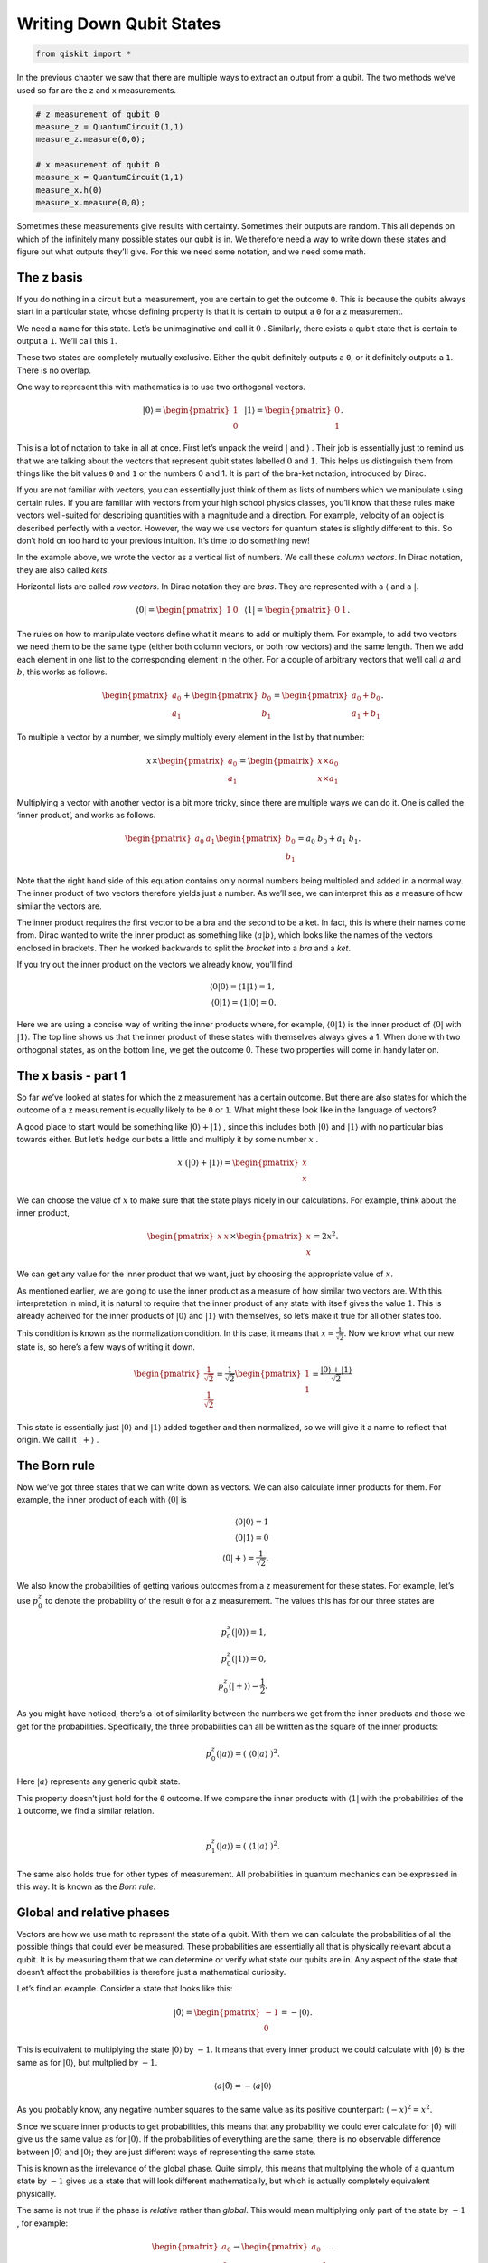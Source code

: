 Writing Down Qubit States
=========================

.. code:: python

   from qiskit import *

In the previous chapter we saw that there are multiple ways to extract
an output from a qubit. The two methods we’ve used so far are the z and
x measurements.

.. code:: python

   # z measurement of qubit 0
   measure_z = QuantumCircuit(1,1)
   measure_z.measure(0,0);

   # x measurement of qubit 0
   measure_x = QuantumCircuit(1,1)
   measure_x.h(0)
   measure_x.measure(0,0);

Sometimes these measurements give results with certainty. Sometimes
their outputs are random. This all depends on which of the infinitely
many possible states our qubit is in. We therefore need a way to write
down these states and figure out what outputs they’ll give. For this we
need some notation, and we need some math.

The z basis
~~~~~~~~~~~

If you do nothing in a circuit but a measurement, you are certain to get
the outcome ``0``. This is because the qubits always start in a
particular state, whose defining property is that it is certain to
output a ``0`` for a z measurement.

We need a name for this state. Let’s be unimaginative and call it
:math:`0` . Similarly, there exists a qubit state that is certain to
output a ``1``. We’ll call this :math:`1`.

These two states are completely mutually exclusive. Either the qubit
definitely outputs a ``0``, or it definitely outputs a ``1``. There is
no overlap.

One way to represent this with mathematics is to use two orthogonal
vectors.

.. math::


   |0\rangle = \begin{pmatrix} 1 \\\\\\ 0 \end{pmatrix} \, \, \, \, |1\rangle =\begin{pmatrix} 0 \\\\\\ 1 \end{pmatrix}.

This is a lot of notation to take in all at once. First let’s unpack the
weird :math:`|` and :math:`\rangle` . Their job is essentially just to
remind us that we are talking about the vectors that represent qubit
states labelled :math:`0` and :math:`1`. This helps us distinguish them
from things like the bit values ``0`` and ``1`` or the numbers 0 and 1.
It is part of the bra-ket notation, introduced by Dirac.

If you are not familiar with vectors, you can essentially just think of
them as lists of numbers which we manipulate using certain rules. If you
are familiar with vectors from your high school physics classes, you’ll
know that these rules make vectors well-suited for describing quantities
with a magnitude and a direction. For example, velocity of an object is
described perfectly with a vector. However, the way we use vectors for
quantum states is slightly different to this. So don’t hold on too hard
to your previous intuition. It’s time to do something new!

In the example above, we wrote the vector as a vertical list of numbers.
We call these *column vectors*. In Dirac notation, they are also called
*kets*.

Horizontal lists are called *row vectors*. In Dirac notation they are
*bras*. They are represented with a :math:`\langle` and a :math:`|`.

.. math::


   \langle 0| = \begin{pmatrix} 1 & 0\end{pmatrix} \, \, \, \, \langle 1| =\begin{pmatrix} 0 & 1 \end{pmatrix}.

The rules on how to manipulate vectors define what it means to add or
multiply them. For example, to add two vectors we need them to be the
same type (either both column vectors, or both row vectors) and the same
length. Then we add each element in one list to the corresponding
element in the other. For a couple of arbitrary vectors that we’ll call
:math:`a` and :math:`b`, this works as follows.

.. math::


   \begin{pmatrix} a_0 \\\\ a_1 \end{pmatrix} +\begin{pmatrix} b_0 \\\\ b_1 \end{pmatrix}=\begin{pmatrix} a_0+b_0 \\\\ a_1+b_1 \end{pmatrix}.

To multiple a vector by a number, we simply multiply every element in
the list by that number:

.. math::


   x \times\begin{pmatrix} a_0 \\\\ a_1 \end{pmatrix} = \begin{pmatrix} x \times a_0 \\\\ x \times a_1 \end{pmatrix}

Multiplying a vector with another vector is a bit more tricky, since
there are multiple ways we can do it. One is called the ‘inner product’,
and works as follows.

.. math::


   \begin{pmatrix} a_0 & a_1 \end{pmatrix} \begin{pmatrix} b_0 \\\\ b_1 \end{pmatrix}= a_0~b_0 + a_1~b_1.

Note that the right hand side of this equation contains only normal
numbers being multipled and added in a normal way. The inner product of
two vectors therefore yields just a number. As we’ll see, we can
interpret this as a measure of how similar the vectors are.

The inner product requires the first vector to be a bra and the second
to be a ket. In fact, this is where their names come from. Dirac wanted
to write the inner product as something like
:math:`\langle a | b \rangle`, which looks like the names of the vectors
enclosed in brackets. Then he worked backwards to split the *bracket*
into a *bra* and a *ket*.

If you try out the inner product on the vectors we already know, you’ll
find

.. math::


   \langle 0 | 0\rangle = \langle 1 | 1\rangle = 1,\\\\
   \langle 0 | 1\rangle = \langle 1 | 0\rangle = 0.

Here we are using a concise way of writing the inner products where, for
example, :math:`\langle 0 | 1 \rangle` is the inner product of
:math:`\langle 0 |` with :math:`| 1 \rangle`. The top line shows us that
the inner product of these states with themselves always gives a 1. When
done with two orthogonal states, as on the bottom line, we get the
outcome 0. These two properties will come in handy later on.

The x basis - part 1
~~~~~~~~~~~~~~~~~~~~

So far we’ve looked at states for which the z measurement has a certain
outcome. But there are also states for which the outcome of a z
measurement is equally likely to be ``0`` or ``1``. What might these
look like in the language of vectors?

A good place to start would be something like
:math:`|0\rangle + |1\rangle` , since this includes both
:math:`|0\rangle` and :math:`|1\rangle` with no particular bias towards
either. But let’s hedge our bets a little and multiply it by some number
:math:`x` .

.. math::


   x ~ (|0\rangle + |1\rangle) = \begin{pmatrix} x \\\\ x \end{pmatrix}

We can choose the value of :math:`x` to make sure that the state plays
nicely in our calculations. For example, think about the inner product,

.. math::


   \begin{pmatrix} x & x \end{pmatrix} \times \begin{pmatrix} x \\\\ x \end{pmatrix}= 2x^2.

We can get any value for the inner product that we want, just by
choosing the appropriate value of :math:`x`.

As mentioned earlier, we are going to use the inner product as a measure
of how similar two vectors are. With this interpretation in mind, it is
natural to require that the inner product of any state with itself gives
the value :math:`1`. This is already acheived for the inner products of
:math:`|0\rangle` and :math:`|1\rangle` with themselves, so let’s make
it true for all other states too.

This condition is known as the normalization condition. In this case, it
means that :math:`x=\frac{1}{\sqrt{2}}`. Now we know what our new state
is, so here’s a few ways of writing it down.

.. math::


   \begin{pmatrix} \frac{1}{\sqrt{2}} \\\\ \frac{1}{\sqrt{2}} \end{pmatrix} = \frac{1}{\sqrt{2}}\begin{pmatrix} 1 \\\\ 1 \end{pmatrix} = \frac{ |0\rangle + |1\rangle}{\sqrt{2}}

This state is essentially just :math:`|0\rangle` and :math:`|1\rangle`
added together and then normalized, so we will give it a name to reflect
that origin. We call it :math:`|+\rangle` .

The Born rule
~~~~~~~~~~~~~

Now we’ve got three states that we can write down as vectors. We can
also calculate inner products for them. For example, the inner product
of each with :math:`\langle 0 |` is

.. math::


   \langle 0 | 0\rangle = 1 \\\\ \langle 0 | 1\rangle = 0 \\\\ \, \, \, \, \langle 0 | +\rangle = \frac{1}{\sqrt{2}}.

We also know the probabilities of getting various outcomes from a z
measurement for these states. For example, let’s use :math:`p^z_0` to
denote the probability of the result ``0`` for a z measurement. The
values this has for our three states are

.. math::


   p_0^z( | 0\rangle) = 1,\\\\ p_0^z( | 1\rangle) = 0, \\\\ p_0^z( | +\rangle) = \frac{1}{2}.

As you might have noticed, there’s a lot of similarlity between the
numbers we get from the inner products and those we get for the
probabilities. Specifically, the three probabilities can all be written
as the square of the inner products:

.. math::


   p_0^z(|a\rangle) = (~\langle0|a\rangle~)^2.

Here :math:`|a\rangle` represents any generic qubit state.

This property doesn’t just hold for the ``0`` outcome. If we compare the
inner products with :math:`\langle 1 |` with the probabilities of the
``1`` outcome, we find a similar relation.

.. math::


   \\\\
   p_1^z(|a\rangle) = (~\langle1|a\rangle~)^2.

The same also holds true for other types of measurement. All
probabilities in quantum mechanics can be expressed in this way. It is
known as the *Born rule*.

Global and relative phases
~~~~~~~~~~~~~~~~~~~~~~~~~~

Vectors are how we use math to represent the state of a qubit. With them
we can calculate the probabilities of all the possible things that could
ever be measured. These probabilities are essentially all that is
physically relevant about a qubit. It is by measuring them that we can
determine or verify what state our qubits are in. Any aspect of the
state that doesn’t affect the probabilities is therefore just a
mathematical curiosity.

Let’s find an example. Consider a state that looks like this:

.. math::


   |\tilde 0\rangle = \begin{pmatrix} -1 \\\\ 0 \end{pmatrix} = -|0\rangle.

This is equivalent to multiplying the state :math:`|0\rangle` by
:math:`-1`. It means that every inner product we could calculate with
:math:`|\tilde0\rangle` is the same as for :math:`|0\rangle`, but
multplied by :math:`-1`.

.. math::


   \langle a|\tilde 0\rangle = -\langle a| 0\rangle

As you probably know, any negative number squares to the same value as
its positive counterpart: :math:`(-x)^2 =x^2`.

Since we square inner products to get probabilities, this means that any
probability we could ever calculate for :math:`|\tilde0\rangle` will
give us the same value as for :math:`|0\rangle`. If the probabilities of
everything are the same, there is no observable difference between
:math:`|\tilde0\rangle` and :math:`|0\rangle`; they are just different
ways of representing the same state.

This is known as the irrelevance of the global phase. Quite simply, this
means that multplying the whole of a quantum state by :math:`-1` gives
us a state that will look different mathematically, but which is
actually completely equivalent physically.

The same is not true if the phase is *relative* rather than *global*.
This would mean multiplying only part of the state by :math:`-1` , for
example:

.. math::


   \begin{pmatrix} a_0 \\\\ a_1 \end{pmatrix} \rightarrow \begin{pmatrix} a_0 \\\\ -a_1 \end{pmatrix}.

Doing this with the :math:`|+\rangle` state gives us a new state. We’ll
call it :math:`|-\rangle`.

.. math::


   |-\rangle = \frac{1}{\sqrt{2}}\begin{pmatrix} 1 \\\\ -1 \end{pmatrix} = \frac{ |0\rangle - |1\rangle}{\sqrt{2}}

The values :math:`p_0^z` and :math:`p_1^z` for :math:`|-\rangle` are the
same as for :math:`|+\rangle`. These two states are thus
indistinguishable when we make only z measurements. But there are other
ways to distinguish them. To see how, consider the inner product of
:math:`|+\rangle` and :math:`|-\rangle`.

.. math::


   \langle-|+\rangle = \langle+|-\rangle = 0

The inner product is 0, just as it is for :math:`|0\rangle` and
:math:`|1\rangle`. This means that the :math:`|+\rangle` and
:math:`|-\rangle` states are orthogonal: they represent a pair of
mutually exclusive possible ways for a qubit to be a qubit.

The x basis - part 2
~~~~~~~~~~~~~~~~~~~~

Whenever we find a pair of orthogonal qubit states, we can use it to
define a new kind of measurement.

First, let’s apply this to the case we know well: the z measurement.
This asks a qubit whether it is :math:`|0\rangle` or :math:`|1\rangle`.
If it is :math:`|0\rangle`, we get the result ``0``. For
:math:`|1\rangle` we get ``1``. Anything else, such as
:math:`|+\rangle`, is treated as a superposition of the two.

.. math::


   |+\rangle = \frac{|0\rangle+|1\rangle}{\sqrt{2}}.

For a superposition, the qubit needs to randomly choose between the two
possibilities according to the Born rule.

We can similarly define a measurement based on :math:`|+\rangle` and
:math:`|-\rangle`. This asks a qubit whether it is :math:`|+\rangle` or
:math:`|-\rangle`. If it is :math:`|+\rangle`, we get the result ``0``.
For :math:`|-\rangle` we get ``1``. Anything else is treated as a
superposition of the two. This includes the states :math:`|0\rangle` and
:math:`|1\rangle`, which we can write as

.. math::


   |0\rangle = \frac{|+\rangle+|-\rangle}{\sqrt{2}}, \, \, \, \, |1\rangle = \frac{|+\rangle-|-\rangle}{\sqrt{2}}.

For these, and any other superpositions of :math:`|+\rangle` and
:math:`|-\rangle`, the qubit chooses its outcome randomly with
probabilities

.. math::


   p_0^x(|a\rangle) = (~\langle+|a\rangle~)^2,\\\\
   p_1^x(|a\rangle) = (~\langle-|a\rangle~)^2.

This is the x measurement.

The conservation of certainty
~~~~~~~~~~~~~~~~~~~~~~~~~~~~~

Qubits in quantum circuits always start out in the state
:math:`|0\rangle`. By applying different operations, we can make them
explore other states.

Try this out yourself using a single qubit, creating circuits using
operations from the following list, and then doing the x and z
measurements in the way described at the top of the page.

.. code:: python

   qc = QuantumCircuit(1)

   qc.h(0) # the hadamard

   qc.x(0) # x gate

   qc.y(0) # y gate

   qc.z(0) # z gate

   # for the following, replace theta by any number
   theta = 3.14159/4
   qc.ry(theta,0); # y axis rotation

You’ll find examples where the z measurement gives a certain result, but
the x is completely random. You’ll also find examples where the opposite
is true. Furthermore, there are many examples where both are partially
random. With enough experimentation, you might even uncover the rule
that underlies this behavior:

.. math::


   (p^z_0-p^z_1)^2 + (p^x_0-p^x_1)^2 = 1.

This is a version of Heisenberg’s famous uncertainty principle. The
:math:`(p^z_0-p^z_1)^2` term measures how certain the qubit is about the
outcome of a z measurement. The :math:`(p^x_0-p^x_1)^2` term measures
the same for the x measurement. Their sum is the total certainty of the
two combined. Given that this total always takes the same value, we find
that the amount of information a qubit can be certain about is a limited
and conserved resource.

Here is a program to calculate this total certainty. As you should see,
whatever gates from the above list you choose to put in ``qc``, the
total certainty comes out as :math:`1` (or as near as possible given
statistical noise).

.. code:: python

   shots = 2**14 # number of samples used for statistics

   uncertainty = 0
   for measure_circuit in [measure_z, measure_x]:

       # run the circuit with a the selected measurement and get the number of samples that output each bit value
       counts = execute(qc+measure_circuit,Aer.get_backend('qasm_simulator'),shots=shots).result().get_counts()

       # calculate the probabilities for each bit value
       probs = {}
       for output in ['0','1']:
           if output in counts:
               probs[output] = counts[output]/shots
           else:
               probs[output] = 0
               
       uncertainty += ( probs['0'] -  probs['1'] )**2

   # print the total uncertainty
   print('The total uncertainty is',uncertainty )

Now we have found this rule, let’s try to break it! Then we can hope to
get a deeper understanding of what is going on. We can do this by simply
implementing the operation below, and then recalculating the total
uncertainty.

.. code:: python

   # for the following, replace theta by any number
   theta = 3.14159/2
   qc.rx(theta,0); # x axis rotation

For a circuit with a single ``rx`` with :math:`\theta=\pi/2`, we will
find that :math:`(p^z_0-p^z_1)^2 + (p^x_0-p^x_1)^2=0`. This operation
seems to have reduced our total certainty to zero.

All is not lost, though. We simply need to perform another identical
``rx`` gate to our circuit to go back to obeying
:math:`(p^z_0-p^z_1)^2 + (p^x_0-p^x_1)^2=1`. This shows that the
operation does not destroy our certainty; it simply moves it somewhere
else and then back again. So let’s find that somewhere else.

The y basis - part 1
~~~~~~~~~~~~~~~~~~~~

There are infinitely many ways to measure a qubit, but the z and x
measurements have a special relationship with each other. We say that
they are *mutually unbiased*. This simply means that certainty for one
implies complete randomness for the other.

At the end of the last section, it seemed that we were missing a piece
of the puzzle. We need another type of measurement to plug the gap in
our total certainty, and it makes sense to look for one that is also
mutually unbiased with x and z.

The first step is to find a state that seems random to both x and z
measurements. Let’s call it :math:`|\circlearrowleft\rangle`, for no
apparent reason.

.. math::


   |\circlearrowleft\rangle = c_0 | 0 \rangle + c_1 | 1 \rangle

Now the job is to find the right values for :math:`c_0` and :math:`c_1`.
You could try to do this with standard positive and negative numbers,
but you’ll never be able to find a state that is completely random for
both x and z measurements. To achieve this, we need to use complex
numbers.

Complex numbers
~~~~~~~~~~~~~~~

Hopefully you’ve come across complex numbers before, but here is a quick
reminder.

Normal numbers, such as the ones we use for counting bananas, are known
as *real numbers*. We cannot solve all possible equations using only
real numbers. For example, there is no real number that serves as the
square root of :math:`-1`. To deal with this issue, we need more
numbers, which we call *complex numbers*.

To define complex numbers we start by accepting the fact that :math:`-1`
has a square root, and that its name is :math:`i`. Any complex number
can then be written

.. math::


   x = x_r + i~x_i .

Here :math:`x_r` and :math:`x_i` are both normal numbers (positive or
negative), where :math:`x_r` is known as the real part and :math:`x_i`
as the imaginary part.

For every complex number :math:`x` there is a corresponding complex
conjugate :math:`x^*`

.. math::


   x^* = x_r - i~x_i .

Multiplying :math:`x` by :math:`x^*` gives us a real number. It’s most
useful to write this as

.. math::


   |x| = \sqrt{x~x^*}.

Here :math:`|x|` is known as the magnitude of :math:`x` (or,
equivalently, of :math:`x^*` ).

If we are going to allow the numbers in our quantum states to be
complex, we’ll need to upgrade some of our equations.

First, we need to ensure that the inner product of a state with itself
is always 1. To do this, the bra and ket versions of the same state must
be defined as follows:

.. math::


   |a\rangle = \begin{pmatrix} a_0 \\\\ a_1 \end{pmatrix}, ~~~ \langle a| = \begin{pmatrix} a_0^* & a_1^* \end{pmatrix}.

Then we just need a small change to the Born rule, where we square the
magnitudes of inner products, rather than just the inner products
themselves.

.. math::


   p_0^z(|a\rangle) = |~\langle0|a\rangle~|^2,\\\\
   p_1^z(|a\rangle) = |~\langle1|a\rangle~|^2,\\\\
   p_0^x(|a\rangle) = |~\langle+|a\rangle~|^2,\\\\
   p_1^x(|a\rangle) = |~\langle-|a\rangle~|^2.

The irrelevance of the global phase also needs an upgrade. Previously,
we only talked about multiplying by -1. In fact, we can multiply a state
by any complex number whose magnitude is 1. This will give us a state
that will look different, but which is actually completely equivalent.
This includes multiplying by :math:`i`, :math:`-i` or infinitely many
other possibilities.

The y basis - part 2
~~~~~~~~~~~~~~~~~~~~

Now that we have complex numbers, we can define the following pair of
states.

.. math::


   |\circlearrowright\rangle = \frac{ | 0 \rangle + i | 1 \rangle}{\sqrt{2}}, ~~~~ |\circlearrowleft\rangle = \frac{ | 0 \rangle -i | 1 \rangle}{\sqrt{2}}

You can verify yourself that they both give random outputs for x and z
measurements. They are also orthogonal to each other. They therefore
define a new measurement, and that basis is mutally unbiased with x and
z. This is the third and final fundamental measurement for a single
qubit. We call it the y measurement, and can implement it with

.. code:: python

   # y measurement of qubit 0
   measure_y = QuantumCircuit(1,1)
   measure_y.sdg(0)
   measure_y.h(0)
   measure_y.measure(0,0);

With the x, y and z measurements, we now have everything covered.
Whatever operations we apply, a single isolated qubit will always obey

.. math::


   (p^z_0-p^z_1)^2 + (p^y_0-p^y_1)^2 + (p^x_0-p^x_1)^2 = 1.

To see this, we can incorporate the y measurement into our measure of
total certainty.

.. code:: python

   shots = 2**14 # number of samples used for statistics

   uncertainty = 0
   for measure_circuit in [measure_z, measure_x, measure_y]:

       # run the circuit with a the selected measurement and get the number of samples that output each bit value
       counts = execute(qc+measure_circuit,Aer.get_backend('qasm_simulator'),shots=shots).result().get_counts()

       # calculate the probabilities for each bit value
       probs = {}
       for output in ['0','1']:
           if output in counts:
               probs[output] = counts[output]/shots
           else:
               probs[output] = 0
               
       uncertainty += ( probs['0'] -  probs['1'] )**2

   # print the total uncertainty
   print('The total uncertainty is',uncertainty )

For more than one qubit, this relation will need another upgrade. This
is because the qubits can spend their limited certainty on creating
correlations that can only be detected when multiple qubits are
measured. The fact that certainty is conserved remains true, but it can
only be seen when looking at all the qubits together.

Before we move on to entanglement, there is more to explore about just a
single qubit. As we’ll see in the next section, the conservation of
certainty leads to a particularly useful way of visualizing single-qubit
states and gates.

.. code:: python

   import qiskit
   qiskit.__qiskit_version__
